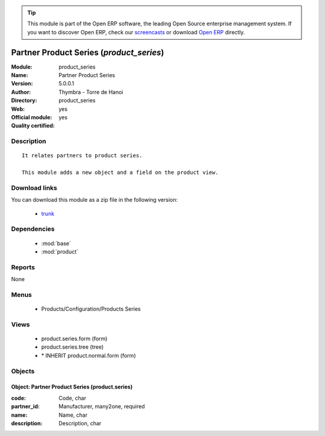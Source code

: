 
.. module:: product_series
    :synopsis: Partner Product Series (Official, Quality Certified)
    :noindex:
.. 

.. raw:: html

      <br />
    <link rel="stylesheet" href="../_static/hide_objects_in_sidebar.css" type="text/css" />

.. tip:: This module is part of the Open ERP software, the leading Open Source 
  enterprise management system. If you want to discover Open ERP, check our 
  `screencasts <http://openerp.tv>`_ or download 
  `Open ERP <http://openerp.com>`_ directly.

.. raw:: html

    <div class="js-kit-rating" title="" permalink="" standalone="yes" path="/product_series"></div>
    <script src="http://js-kit.com/ratings.js"></script>

Partner Product Series (*product_series*)
=========================================
:Module: product_series
:Name: Partner Product Series
:Version: 5.0.0.1
:Author: Thymbra - Torre de Hanoi
:Directory: product_series
:Web: 
:Official module: yes
:Quality certified: yes

Description
-----------

::

  It relates partners to product series.
  
  This module adds a new object and a field on the product view.

Download links
--------------

You can download this module as a zip file in the following version:

  * `trunk <http://www.openerp.com/download/modules/trunk/product_series.zip>`_


Dependencies
------------

 * :mod:`base`
 * :mod:`product`

Reports
-------

None


Menus
-------

 * Products/Configuration/Products Series

Views
-----

 * product.series.form (form)
 * product.series.tree (tree)
 * \* INHERIT product.normal.form (form)


Objects
-------

Object: Partner Product Series (product.series)
###############################################



:code: Code, char





:partner_id: Manufacturer, many2one, required





:name: Name, char





:description: Description, char


